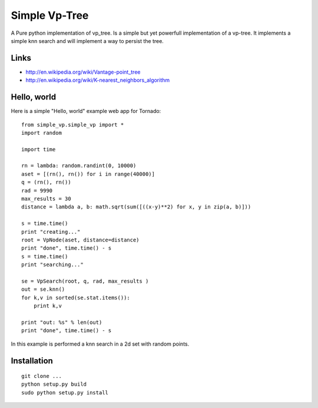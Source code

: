 Simple Vp-Tree
==============


A Pure python implementation of vp_tree.
Is a simple but yet powerfull implementation of
a vp-tree. It implements a simple knn search and
will implement a way to persist the tree.


Links
-----

* `<http://en.wikipedia.org/wiki/Vantage-point_tree>`_
* `<http://en.wikipedia.org/wiki/K-nearest_neighbors_algorithm>`_

Hello, world
------------

Here is a simple "Hello, world" example web app for Tornado::


    from simple_vp.simple_vp import *
    import random

    import time

    rn = lambda: random.randint(0, 10000)
    aset = [(rn(), rn()) for i in range(40000)]
    q = (rn(), rn())
    rad = 9990
    max_results = 30
    distance = lambda a, b: math.sqrt(sum([((x-y)**2) for x, y in zip(a, b)]))

    s = time.time()
    print "creating..."
    root = VpNode(aset, distance=distance)
    print "done", time.time() - s
    s = time.time()
    print "searching..."

    se = VpSearch(root, q, rad, max_results ) 
    out = se.knn()
    for k,v in sorted(se.stat.items()):
        print k,v

    print "out: %s" % len(out)
    print "done", time.time() - s



In this example is performed a knn search in a 2d set with random
points.

Installation
------------

.. parsed-literal::


    git clone ...
    python setup.py build
    sudo python setup.py install



